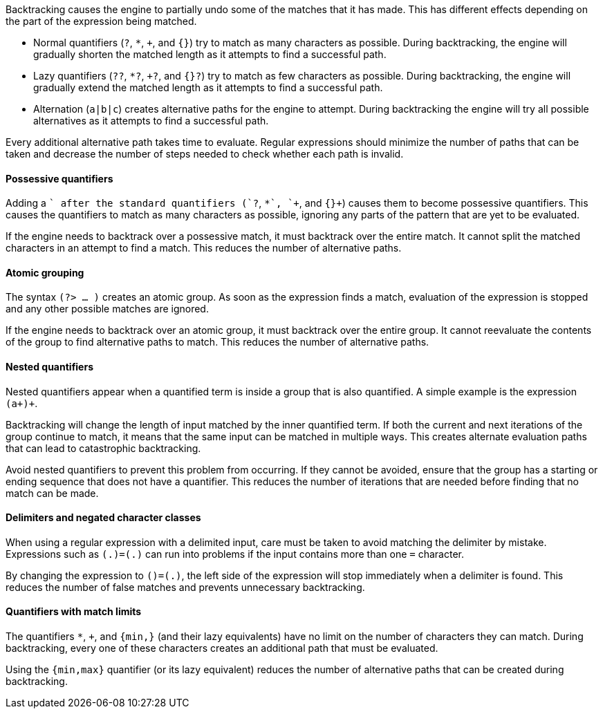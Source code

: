 Backtracking causes the engine to partially undo some of the matches that it has made. This has different effects depending on the part of the expression being matched.

* Normal quantifiers (`?`, `*`, `+`, and `{}`) try to match as many characters as possible. During backtracking, the engine will gradually shorten the matched length as it attempts to find a successful path.
* Lazy quantifiers (`??`, `*?`, `+?`, and `{}?`) try to match as few characters as possible. During backtracking, the engine will gradually extend the matched length as it attempts to find a successful path.
* Alternation (`a|b|c`) creates alternative paths for the engine to attempt. During backtracking the engine will try all possible alternatives as it attempts to find a successful path.

Every additional alternative path takes time to evaluate. Regular expressions should minimize the number of paths that can be taken and decrease the number of steps needed to check whether each path is invalid.

==== Possessive quantifiers

Adding a `+` after the standard quantifiers (`?+`, `*+`, `++`, and `{}+`) causes them to become possessive quantifiers. This causes the quantifiers to match as many characters as possible, ignoring any parts of the pattern that are yet to be evaluated.

If the engine needs to backtrack over a possessive match, it must backtrack over the entire match. It cannot split the matched characters in an attempt to find a match. This reduces the number of alternative paths.

==== Atomic grouping

The syntax `(?> ... )` creates an atomic group. As soon as the expression finds a match, evaluation of the expression is stopped and any other possible matches are ignored.

If the engine needs to backtrack over an atomic group, it must backtrack over the entire group. It cannot reevaluate the contents of the group to find alternative paths to match. This reduces the number of alternative paths.

==== Nested quantifiers

Nested quantifiers appear when a quantified term is inside a group that is also quantified. A simple example is the expression `(a+)+`.

Backtracking will change the length of input matched by the inner quantified term. If both the current and next iterations of the group continue to match, it means that the same input can be matched in multiple ways. This creates alternate evaluation paths that can lead to catastrophic backtracking.

Avoid nested quantifiers to prevent this problem from occurring. If they cannot be avoided, ensure that the group has a starting or ending sequence that does not have a quantifier. This reduces the number of iterations that are needed before finding that no match can be made.

==== Delimiters and negated character classes

When using a regular expression with a delimited input, care must be taken to avoid matching the delimiter by mistake. Expressions such as `(.+)=(.+)` can run into problems if the input contains more than one `=` character.

By changing the expression to `([^=]+)=(.+)`, the left side of the expression will stop immediately when a delimiter is found. This reduces the number of false matches and prevents unnecessary backtracking.


==== Quantifiers with match limits

The quantifiers `*`, `+`, and `{min,}` (and their lazy equivalents) have no limit on the number of characters they can match. During backtracking, every one of these characters creates an additional path that must be evaluated. 

Using the `{min,max}` quantifier (or its lazy equivalent) reduces the number of alternative paths that can be created during backtracking.
